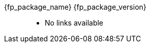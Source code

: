 //
// Copyright (C) Stealth Software Technologies, Inc.
//
// For the complete copyright information, please see the
// associated README file.
//

:fl_view_source_text: &#91;View source&#93;
:fl_download_source_text: &#91;Download source&#93;
:fl_view_manual_text: &#91;View manual&#93;
:fl_download_manual_text: &#91;Download manual&#93;

:!fl_no_github:
ifeval::["{fp_github_view_source_url}" == ""]
ifeval::["{fp_github_download_source_url}" == ""]
ifeval::["{fp_github_view_manual_url}" == ""]
ifeval::["{fp_github_download_manual_url}" == ""]
:fl_no_github:
endif::[]
endif::[]
endif::[]
endif::[]

:!fl_no_gitlab:
ifeval::["{fp_gitlab_view_source_url}" == ""]
ifeval::["{fp_gitlab_download_source_url}" == ""]
ifeval::["{fp_gitlab_view_manual_url}" == ""]
ifeval::["{fp_gitlab_download_manual_url}" == ""]
:fl_no_gitlab:
endif::[]
endif::[]
endif::[]
endif::[]

{fp_package_name} {fp_package_version}::
ifndef::fl_no_github[]
* GitHub:
ifeval::["{fp_github_view_source_url}" != ""]
link:{fp_github_view_source_url}[{fl_view_source_text}]
endif::[]
ifeval::["{fp_github_download_source_url}" != ""]
link:{fp_github_download_source_url}[{fl_download_source_text}]
endif::[]
ifeval::["{fp_github_view_manual_url}" != ""]
link:{fp_github_view_manual_url}[{fl_view_manual_text}]
endif::[]
ifeval::["{fp_github_download_manual_url}" != ""]
link:{fp_github_download_manual_url}[{fl_download_manual_text}]
endif::[]
endif::[]
ifndef::fl_no_gitlab[]
* GitHub:
ifeval::["{fp_gitlab_view_source_url}" != ""]
link:{fp_gitlab_view_source_url}[{fl_view_source_text}]
endif::[]
ifeval::["{fp_gitlab_download_source_url}" != ""]
link:{fp_gitlab_download_source_url}[{fl_download_source_text}]
endif::[]
ifeval::["{fp_gitlab_view_manual_url}" != ""]
link:{fp_gitlab_view_manual_url}[{fl_view_manual_text}]
endif::[]
ifeval::["{fp_gitlab_download_manual_url}" != ""]
link:{fp_gitlab_download_manual_url}[{fl_download_manual_text}]
endif::[]
endif::[]
ifdef::fl_no_github[]
ifdef::fl_no_gitlab[]
* No links available
endif::[]
endif::[]

//
